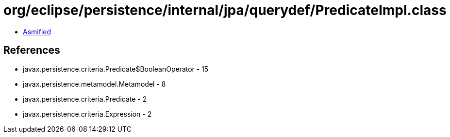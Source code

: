 = org/eclipse/persistence/internal/jpa/querydef/PredicateImpl.class

 - link:PredicateImpl-asmified.java[Asmified]

== References

 - javax.persistence.criteria.Predicate$BooleanOperator - 15
 - javax.persistence.metamodel.Metamodel - 8
 - javax.persistence.criteria.Predicate - 2
 - javax.persistence.criteria.Expression - 2
